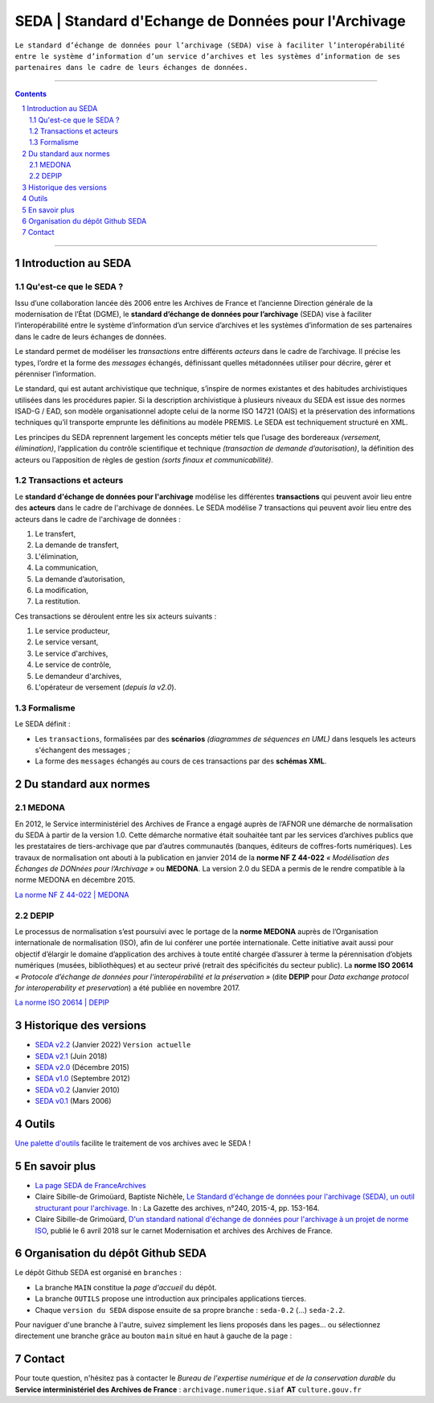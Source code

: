 #####
SEDA | Standard d'Echange de Données pour l'Archivage
#####



``Le standard d’échange de données pour l’archivage (SEDA) 
vise à faciliter l’interopérabilité 
entre le système d’information d’un service d’archives
et les systèmes d’information de ses partenaires 
dans le cadre de leurs échanges de données.``




.. section-numbering::
   
 
-------------------------------------------------------------

.. contents::


-------------------------------------------------------------



Introduction au SEDA
===================================
Qu'est-ce que le SEDA ?
---------------
Issu d’une collaboration lancée dès 2006 entre les Archives de France et l’ancienne Direction générale de la modernisation de l’État (DGME), le **standard d’échange de données pour l’archivage** (SEDA) vise à faciliter l’interopérabilité entre le système d’information d’un service d’archives et les systèmes d’information de ses partenaires dans le cadre de leurs échanges de données.

Le standard permet de modéliser les *transactions* entre différents *acteurs* dans le cadre de l’archivage. Il précise les types, l’ordre et la forme des *messages* échangés, définissant quelles métadonnées utiliser pour décrire, gérer et pérenniser l’information.

Le standard, qui est autant archivistique que technique, s’inspire de normes existantes et des habitudes archivistiques utilisées dans les procédures papier. Si la description archivistique à plusieurs niveaux du SEDA est issue des normes ISAD-G / EAD, son modèle organisationnel adopte celui de la norme ISO 14721 (OAIS) et la préservation des informations techniques qu’il transporte emprunte les définitions au modèle PREMIS. Le SEDA est techniquement structuré en XML.

Les principes du SEDA reprennent largement les concepts métier tels que l’usage des bordereaux *(versement, élimination)*, l’application du contrôle scientifique et technique *(transaction de demande d’autorisation)*, la définition des acteurs ou l’apposition de règles de gestion *(sorts finaux et communicabilité)*.


Transactions et acteurs
---------------
Le **standard d'échange de données pour l'archivage** modélise les différentes **transactions** qui peuvent avoir lieu entre des **acteurs** dans le cadre de l'archivage de données. Le SEDA modélise 7 transactions qui peuvent avoir lieu entre des acteurs dans le cadre de l'archivage de données :

#. Le transfert,

#. La demande de transfert, 

#. L'élimination,

#. La communication,

#. La demande d’autorisation,

#. La modification,

#. La restitution.


Ces transactions se déroulent entre les six acteurs suivants : 

#. Le service producteur, 

#. Le service versant,

#. Le service d'archives,

#. Le service de contrôle,

#. Le demandeur d'archives,

#. L'opérateur de versement (*depuis la v2.0*).



Formalisme
---------------

Le SEDA définit :

* Les ``transactions``, formalisées par des **scénarios** *(diagrammes de séquences en UML)* dans lesquels les acteurs s'échangent des messages ; 

* La forme des ``messages`` échangés au cours de ces transactions par des **schémas XML**.



Du standard aux normes
===================================

MEDONA
---------------

En 2012, le Service interministériel des Archives de France a engagé auprès de l’AFNOR une démarche de normalisation du SEDA à partir de la version 1.0. Cette démarche normative était souhaitée tant par les services d’archives publics que les prestataires de tiers-archivage que par d’autres communautés (banques, éditeurs de coffres-forts numériques). Les travaux de normalisation ont abouti à la publication en janvier 2014 de la **norme NF Z 44-022** *« Modélisation des Échanges de DONnées pour l’Archivage »* ou **MEDONA**. La version 2.0 du SEDA a permis de le rendre compatible à la norme MEDONA en décembre 2015.

`La norme NF Z 44-022 | MEDONA <https://www.boutique.afnor.org/fr-fr/norme/nf-z44022/medona-modelisation-des-echanges-de-donnees-pour-larchivage/fa179927/1417>`_


DEPIP
---------------
Le processus de normalisation s’est poursuivi avec le portage de la **norme MEDONA** auprès de l’Organisation internationale de normalisation (ISO), afin de lui conférer une portée internationale. Cette initiative avait aussi pour objectif d’élargir le domaine d’application des archives à toute entité chargée d’assurer à terme la pérennisation d’objets numériques (musées, bibliothèques) et au secteur privé (retrait des spécificités du secteur public). La **norme ISO 20614** *« Protocole d’échange de données pour l’interopérabilité et la préservation »* (dite **DEPIP** pour *Data exchange protocol for interoperability et preservation*) a été publiée en novembre 2017.

`La norme ISO 20614 | DEPIP <https://www.boutique.afnor.org/fr-fr/norme/nf-iso-20614/information-et-documentation-protocole-dechange-de-donnees-pour-linteropera/fa187971/1716>`_ 


Historique des versions
===================================



* `SEDA v2.2 <../../tree/seda-2.2/>`_ (Janvier 2022) ``Version actuelle``

* `SEDA v2.1 <../../tree/seda-2.1/>`_ (Juin 2018)

* `SEDA v2.0 <../../tree/seda-2.0/>`_ (Décembre 2015)

* `SEDA v1.0 <../../tree/seda-1.0/>`_ (Septembre 2012)

* `SEDA v0.2 <../../tree/seda-0.2/>`_ (Janvier 2010)

* `SEDA v0.1 <../../tree/seda-0.1/>`_ (Mars 2006)



Outils
===================================

`Une palette d'outils <../../tree/outils/>`_ facilite le traitement de vos archives avec le SEDA !



En savoir plus
===================================

* `La page SEDA de FranceArchives <https://francearchives.fr/fr/article/88482501>`_

* Claire Sibille-de Grimoüard, Baptiste Nichèle, `Le Standard d'échange de données pour l'archivage (SEDA), un outil structurant pour l'archivage. <https://www.persee.fr/doc/gazar_0016-5522_2015_num_240_4_5291>`_ In : La Gazette des archives, n°240, 2015-4, pp. 153-164.

* Claire Sibille-de Grimoüard, `D'un standard national d'échange de données pour l'archivage à un projet de norme ISO <https://siaf.hypotheses.org/806>`_, publié le 6 avril 2018 sur le carnet Modernisation et archives des Archives de France.




Organisation du dépôt Github SEDA
===================================
Le dépôt Github SEDA est organisé en ``branches`` :

* La branche ``MAIN`` constitue la *page d'accueil* du dépôt.
* La branche ``OUTILS`` propose une introduction aux principales applications tierces.
* Chaque ``version du SEDA`` dispose ensuite de sa propre branche : ``seda-0.2`` (...) ``seda-2.2``.

Pour naviguer d'une branche à l'autre, suivez simplement les liens proposés dans les pages... ou sélectionnez directement une branche grâce au bouton ``main`` situé en haut à gauche de la page :

.. image:: /img/Github_SEDA_Branches.jpg




Contact
===================================

Pour toute question, n'hésitez pas à contacter le *Bureau de l'expertise numérique et de la conservation durable* du **Service interministériel des Archives de France** : ``archivage.numerique.siaf`` **AT** ``culture.gouv.fr``


